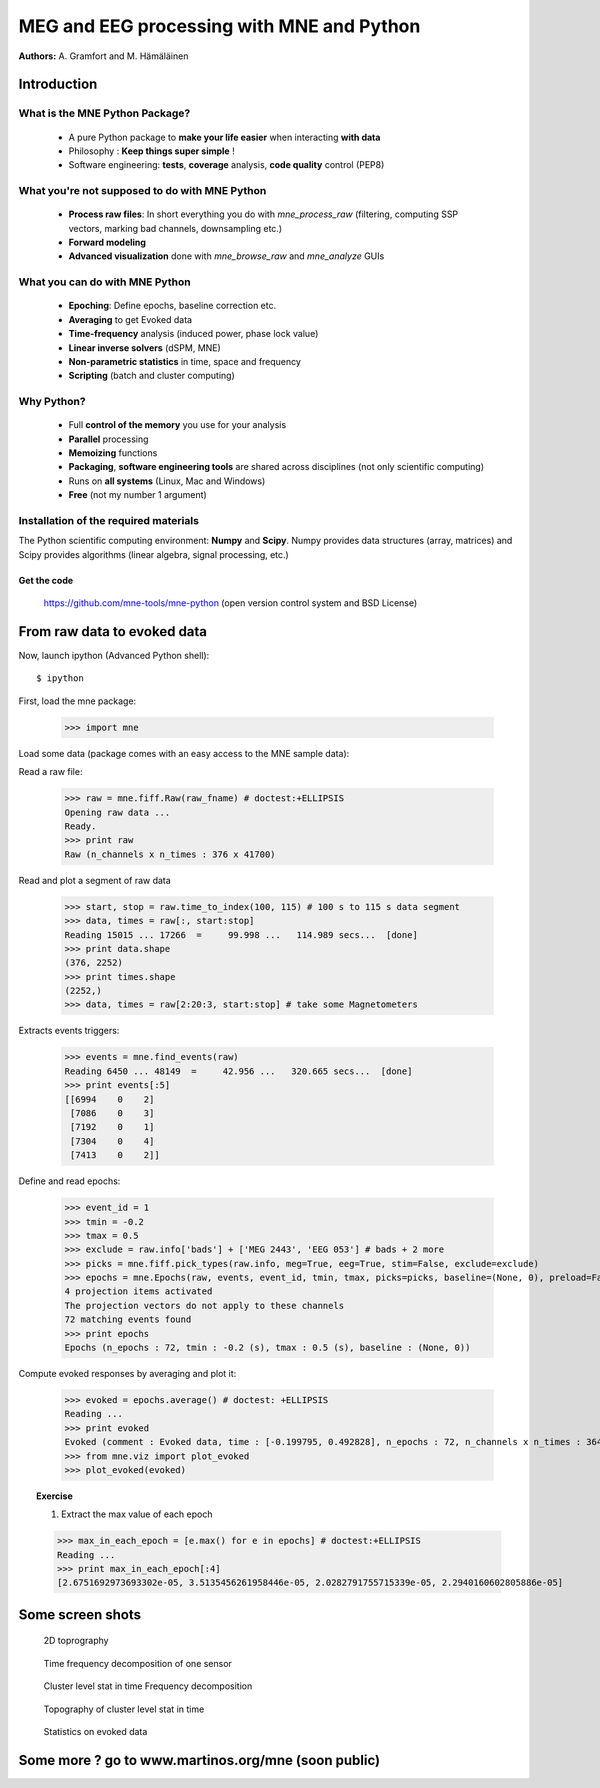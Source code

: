 ==========================================
MEG and EEG processing with MNE and Python
==========================================

**Authors:** A. Gramfort and M. Hämäläinen

.. role:: input(strong)


Introduction
==============

What is the MNE Python Package?
-------------------------------

    - A pure Python package to **make your life easier** when interacting **with data**
    - Philosophy : **Keep things super simple** !
    - Software engineering: **tests**, **coverage** analysis, **code quality** control (PEP8)

What you're not supposed to do with MNE Python
----------------------------------------------

    - **Process raw files**: In short everything you do with *mne_process_raw* (filtering, computing SSP vectors, marking bad channels, downsampling etc.)
    - **Forward modeling**
    - **Advanced visualization** done with *mne_browse_raw* and  *mne_analyze* GUIs

What you can do with MNE Python
----------------------------------------------

    - **Epoching**: Define epochs, baseline correction etc.
    - **Averaging** to get Evoked data
    - **Time-frequency** analysis (induced power, phase lock value)
    - **Linear inverse solvers** (dSPM, MNE)
    - **Non-parametric statistics** in time, space and frequency
    - **Scripting** (batch and cluster computing)

Why Python?
-----------

    - Full **control of the memory** you use for your analysis
    - **Parallel** processing
    - **Memoizing** functions
    - **Packaging**, **software engineering tools** are shared across disciplines (not only scientific computing)
    - Runs on **all systems** (Linux, Mac and Windows)
    - **Free** (not my number 1 argument)

Installation of the required materials
---------------------------------------

The Python scientific computing environment: **Numpy** and **Scipy**. Numpy provides data structures (array,
matrices) and Scipy provides algorithms (linear algebra, signal processing, etc.)

Get the code
^^^^^^^^^^^^

  https://github.com/mne-tools/mne-python (open version control system and BSD License)

From raw data to evoked data
============================

Now, launch ipython (Advanced Python shell)::

  $ ipython

First, load the mne package:

    >>> import mne

Load some data (package comes with an easy access to the MNE sample data):

.. doctest::

    >>> from mne.datasets import sample
    >>> data_path = sample.data_path()
    >>> raw_fname = data_path + '/MEG/sample/sample_audvis_filt-0-40_raw.fif'
    >>> print raw_fname
    ./MNE-sample-data/MEG/sample/sample_audvis_filt-0-40_raw.fif

Read a raw file:

    >>> raw = mne.fiff.Raw(raw_fname) # doctest:+ELLIPSIS
    Opening raw data ...
    Ready.
    >>> print raw
    Raw (n_channels x n_times : 376 x 41700)

Read and plot a segment of raw data

    >>> start, stop = raw.time_to_index(100, 115) # 100 s to 115 s data segment
    >>> data, times = raw[:, start:stop]
    Reading 15015 ... 17266  =     99.998 ...   114.989 secs...  [done]
    >>> print data.shape
    (376, 2252)
    >>> print times.shape
    (2252,)
    >>> data, times = raw[2:20:3, start:stop] # take some Magnetometers

.. figure:: images/plot_read_raw_data.png
    :alt: Raw data

Extracts events triggers:

    >>> events = mne.find_events(raw)
    Reading 6450 ... 48149  =     42.956 ...   320.665 secs...  [done]
    >>> print events[:5]
    [[6994    0    2]
     [7086    0    3]
     [7192    0    1]
     [7304    0    4]
     [7413    0    2]]

Define and read epochs:

    >>> event_id = 1
    >>> tmin = -0.2
    >>> tmax = 0.5
    >>> exclude = raw.info['bads'] + ['MEG 2443', 'EEG 053'] # bads + 2 more
    >>> picks = mne.fiff.pick_types(raw.info, meg=True, eeg=True, stim=False, exclude=exclude)
    >>> epochs = mne.Epochs(raw, events, event_id, tmin, tmax, picks=picks, baseline=(None, 0), preload=False)
    4 projection items activated
    The projection vectors do not apply to these channels
    72 matching events found
    >>> print epochs
    Epochs (n_epochs : 72, tmin : -0.2 (s), tmax : 0.5 (s), baseline : (None, 0))

Compute evoked responses by averaging and plot it:

    >>> evoked = epochs.average() # doctest: +ELLIPSIS
    Reading ...
    >>> print evoked
    Evoked (comment : Evoked data, time : [-0.199795, 0.492828], n_epochs : 72, n_channels x n_times : 364 x 105)
    >>> from mne.viz import plot_evoked
    >>> plot_evoked(evoked)

.. figure:: images/plot_read_epochs.png
    :alt: Evoked data

.. topic:: Exercise

  1. Extract the max value of each epoch

  >>> max_in_each_epoch = [e.max() for e in epochs] # doctest:+ELLIPSIS
  Reading ...
  >>> print max_in_each_epoch[:4]
  [2.6751692973693302e-05, 3.5135456261958446e-05, 2.0282791755715339e-05, 2.2940160602805886e-05]

Some screen shots
=================

.. figure:: images/plot_topography.png
    :alt: 2D toprography
    
    2D toprography

.. figure:: images/plot_time_frequency.png
    :alt: Time Frequency

    Time frequency decomposition of one sensor

.. figure:: images/plot_cluster_1samp_test_time_frequency.png
    :alt: Cluster level stat in time Frequency decomposition

    Cluster level stat in time Frequency decomposition

.. figure:: images/cluster_full_layout_c0-c1.png
    :alt: Topography of cluster level stat in time

    Topography of cluster level stat in time

.. figure:: images/plot_cluster_stats_evoked.png
    :alt: Statistics on evoked data

    Statistics on evoked data


Some more ? go to www.martinos.org/mne (soon public)
====================================================

